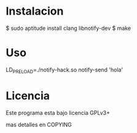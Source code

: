 * Instalacion

$ sudo aptitude install clang libnotify-dev
$ make

* Uso

LD_PRELOAD=./notify-hack.so notify-send 'hola'

* Licencia
  Este programa esta bajo licencia GPLv3+

  mas detalles en COPYING
